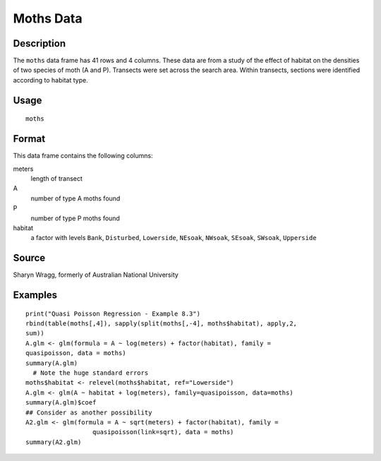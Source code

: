+--------------------------------------+--------------------------------------+
| moths                                |
| R Documentation                      |
+--------------------------------------+--------------------------------------+

Moths Data
----------

Description
~~~~~~~~~~~

The ``moths`` data frame has 41 rows and 4 columns. These data are from
a study of the effect of habitat on the densities of two species of moth
(A and P). Transects were set across the search area. Within transects,
sections were identified according to habitat type.

Usage
~~~~~

::

    moths

Format
~~~~~~

This data frame contains the following columns:

meters
    length of transect

A
    number of type A moths found

P
    number of type P moths found

habitat
    a factor with levels ``Bank``, ``Disturbed``, ``Lowerside``,
    ``NEsoak``, ``NWsoak``, ``SEsoak``, ``SWsoak``, ``Upperside``

Source
~~~~~~

Sharyn Wragg, formerly of Australian National University

Examples
~~~~~~~~

::

    print("Quasi Poisson Regression - Example 8.3")
    rbind(table(moths[,4]), sapply(split(moths[,-4], moths$habitat), apply,2,
    sum))
    A.glm <- glm(formula = A ~ log(meters) + factor(habitat), family =
    quasipoisson, data = moths)
    summary(A.glm)
      # Note the huge standard errors
    moths$habitat <- relevel(moths$habitat, ref="Lowerside")
    A.glm <- glm(A ~ habitat + log(meters), family=quasipoisson, data=moths)
    summary(A.glm)$coef
    ## Consider as another possibility
    A2.glm <- glm(formula = A ~ sqrt(meters) + factor(habitat), family =
                      quasipoisson(link=sqrt), data = moths)
    summary(A2.glm)

